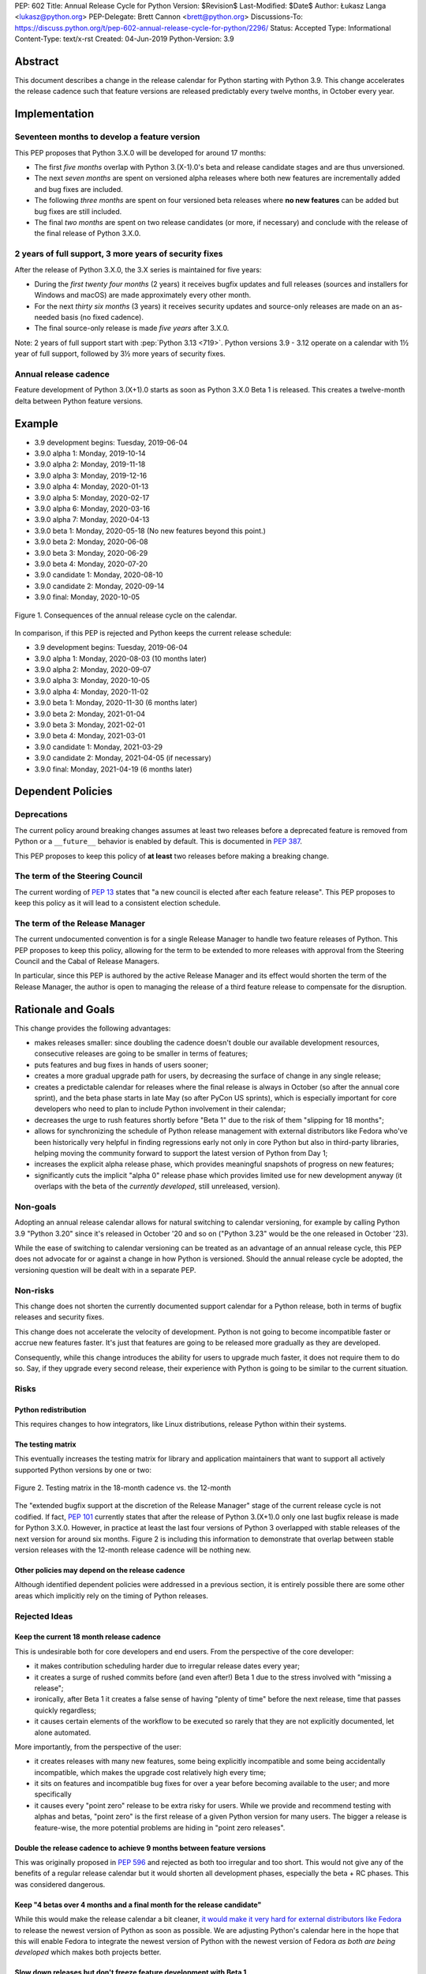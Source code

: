 PEP: 602
Title: Annual Release Cycle for Python
Version: $Revision$
Last-Modified: $Date$
Author: Łukasz Langa <lukasz@python.org>
PEP-Delegate: Brett Cannon <brett@python.org>
Discussions-To: https://discuss.python.org/t/pep-602-annual-release-cycle-for-python/2296/
Status: Accepted
Type: Informational
Content-Type: text/x-rst
Created: 04-Jun-2019
Python-Version: 3.9


Abstract
========

This document describes a change in the release calendar for Python
starting with Python 3.9.  This change accelerates the release cadence
such that feature versions are released predictably every twelve months,
in October every year.


Implementation
==============

Seventeen months to develop a feature version
---------------------------------------------

This PEP proposes that Python 3.X.0 will be developed for around
17 months:

- The first *five months* overlap with Python 3.(X-1).0's beta
  and release candidate stages and are thus unversioned.

- The next *seven months* are spent on versioned alpha releases where
  both new features are incrementally added and bug fixes are included.

- The following *three months* are spent on four versioned beta releases
  where **no new features** can be added but bug fixes are still
  included.

- The final *two months* are spent on two release candidates (or more,
  if necessary) and conclude with the release of the final release of
  Python 3.X.0.

2 years of full support, 3 more years of security fixes
-------------------------------------------------------

After the release of Python 3.X.0, the 3.X series is maintained for
five years:

- During the *first twenty four months* (2 years) it receives bugfix
  updates and full releases (sources and installers for Windows and
  macOS) are made approximately every other month.

- For the next *thirty six months* (3 years) it receives security
  updates and source-only releases are made on an as-needed basis
  (no fixed cadence).

- The final source-only release is made *five years* after 3.X.0.

Note: 2 years of full support start with
:pep:`Python 3.13 <719>`.  Python versions
3.9 - 3.12 operate on a calendar with 1½ year of full support, followed
by 3½ more years of security fixes.


Annual release cadence
----------------------

Feature development of Python 3.(X+1).0 starts as soon as
Python 3.X.0 Beta 1 is released.  This creates a twelve-month delta
between Python feature versions.


Example
=======

- 3.9 development begins: Tuesday, 2019-06-04
- 3.9.0 alpha 1: Monday, 2019-10-14
- 3.9.0 alpha 2: Monday, 2019-11-18
- 3.9.0 alpha 3: Monday, 2019-12-16
- 3.9.0 alpha 4: Monday, 2020-01-13
- 3.9.0 alpha 5: Monday, 2020-02-17
- 3.9.0 alpha 6: Monday, 2020-03-16
- 3.9.0 alpha 7: Monday, 2020-04-13
- 3.9.0 beta 1: Monday, 2020-05-18
  (No new features beyond this point.)

- 3.9.0 beta 2: Monday, 2020-06-08
- 3.9.0 beta 3: Monday, 2020-06-29
- 3.9.0 beta 4: Monday, 2020-07-20
- 3.9.0 candidate 1: Monday, 2020-08-10
- 3.9.0 candidate 2: Monday, 2020-09-14
- 3.9.0 final: Monday, 2020-10-05

.. figure:: pep-0602-example-release-calendar.png
   :align: center
   :width: 100%

   Figure 1. Consequences of the annual release cycle on the calendar.

In comparison, if this PEP is rejected and Python keeps the current
release schedule:

- 3.9 development begins: Tuesday, 2019-06-04
- 3.9.0 alpha 1: Monday, 2020-08-03  (10 months later)
- 3.9.0 alpha 2: Monday, 2020-09-07
- 3.9.0 alpha 3: Monday, 2020-10-05
- 3.9.0 alpha 4: Monday, 2020-11-02
- 3.9.0 beta 1: Monday, 2020-11-30  (6 months later)
- 3.9.0 beta 2: Monday, 2021-01-04
- 3.9.0 beta 3: Monday, 2021-02-01
- 3.9.0 beta 4: Monday, 2021-03-01
- 3.9.0 candidate 1: Monday, 2021-03-29
- 3.9.0 candidate 2: Monday, 2021-04-05 (if necessary)
- 3.9.0 final: Monday, 2021-04-19  (6 months later)


Dependent Policies
==================

Deprecations
------------

The current policy around breaking changes assumes at least two releases
before a deprecated feature is removed from Python or a ``__future__``
behavior is enabled by default.  This is documented in :pep:`387`.

This PEP proposes to keep this policy of **at least** two releases
before making a breaking change.

The term of the Steering Council
--------------------------------

The current wording of :pep:`13` states that "a new council is elected
after each feature release".  This PEP proposes to keep this policy
as it will lead to a consistent election schedule.

The term of the Release Manager
-------------------------------

The current undocumented convention is for a single Release Manager to
handle two feature releases of Python.  This PEP proposes to keep this
policy, allowing for the term to be extended to more releases with
approval from the Steering Council and the Cabal of Release Managers.

In particular, since this PEP is authored by the active Release Manager
and its effect would shorten the term of the Release Manager, the author
is open to managing the release of a third feature release to compensate
for the disruption.


Rationale and Goals
===================

This change provides the following advantages:

- makes releases smaller: since doubling the cadence doesn't double our
  available development resources, consecutive releases are going to be
  smaller in terms of features;

- puts features and bug fixes in hands of users sooner;

- creates a more gradual upgrade path for users, by decreasing the
  surface of change in any single release;

- creates a predictable calendar for releases where the final release is
  always in October (so after the annual core sprint), and the beta
  phase starts in late May (so after PyCon US sprints), which is
  especially important for core developers who need to plan to include
  Python involvement in their calendar;

- decreases the urge to rush features shortly before "Beta 1" due to
  the risk of them "slipping for 18 months";

- allows for synchronizing the schedule of Python release management
  with external distributors like Fedora who've been historically very
  helpful in finding regressions early not only in core Python but also
  in third-party libraries, helping moving the community forward to
  support the latest version of Python from Day 1;

- increases the explicit alpha release phase, which provides meaningful
  snapshots of progress on new features;

- significantly cuts the implicit "alpha 0" release phase which provides
  limited use for new development anyway (it overlaps with the beta of
  the *currently developed*, still unreleased, version).

Non-goals
---------

Adopting an annual release calendar allows for natural switching to
calendar versioning, for example by calling Python 3.9 "Python 3.20"
since it's released in October '20 and so on ("Python 3.23" would be the
one released in October '23).

While the ease of switching to calendar versioning can be treated as
an advantage of an annual release cycle, this PEP does not advocate for
or against a change in how Python is versioned.  Should the annual
release cycle be adopted, the versioning question will be dealt with in
a separate PEP.

Non-risks
---------

This change does not shorten the currently documented support calendar
for a Python release, both in terms of bugfix releases and security
fixes.

This change does not accelerate the velocity of development.  Python is
not going to become incompatible faster or accrue new features faster.
It's just that features are going to be released more gradually as they
are developed.

Consequently, while this change introduces the ability for users to
upgrade much faster, it does not require them to do so.  Say, if they
upgrade every second release, their experience with Python is going to
be similar to the current situation.

Risks
-----

Python redistribution
~~~~~~~~~~~~~~~~~~~~~

This requires changes to how integrators, like Linux distributions,
release Python within their systems.

The testing matrix
~~~~~~~~~~~~~~~~~~

This eventually increases the testing matrix for library and application
maintainers that want to support all actively supported Python versions
by one or two:

.. figure:: pep-0602-overlapping-support-matrix.png
   :align: center
   :width: 50%

   Figure 2. Testing matrix in the 18-month cadence vs. the 12-month

The "extended bugfix support at the discretion of the Release Manager"
stage of the current release cycle is not codified.  If fact, :pep:`101`
currently states that after the release of Python 3.(X+1).0 only one
last bugfix release is made for Python 3.X.0.  However, in practice at
least the last four versions of Python 3 overlapped with stable releases
of the next version for around six months.  Figure 2 is including
this information to demonstrate that overlap between stable version
releases with the 12-month release cadence will be nothing new.

Other policies may depend on the release cadence
~~~~~~~~~~~~~~~~~~~~~~~~~~~~~~~~~~~~~~~~~~~~~~~~

Although identified dependent policies were addressed in a previous
section, it is entirely possible there are some other areas which
implicitly rely on the timing of Python releases.


Rejected Ideas
--------------

Keep the current 18 month release cadence
~~~~~~~~~~~~~~~~~~~~~~~~~~~~~~~~~~~~~~~~~

This is undesirable both for core developers and end users. From the
perspective of the core developer:

- it makes contribution scheduling harder due to irregular release
  dates every year;

- it creates a surge of rushed commits before (and even after!) Beta 1
  due to the stress involved with "missing a release";

- ironically, after Beta 1 it creates a false sense of having "plenty of
  time" before the next release, time that passes quickly regardless;

- it causes certain elements of the workflow to be executed so rarely
  that they are not explicitly documented, let alone automated.

More importantly, from the perspective of the user:

- it creates releases with many new features, some being explicitly
  incompatible and some being accidentally incompatible, which makes
  the upgrade cost relatively high every time;

- it sits on features and incompatible bug fixes for over a year before
  becoming available to the user; and more specifically

- it causes every "point zero" release to be extra risky for users.
  While we provide and recommend testing with alphas and betas,
  "point zero" is the first release of a given Python version for many
  users.  The bigger a release is feature-wise, the more potential
  problems are hiding in "point zero releases".

Double the release cadence to achieve 9 months between feature versions
~~~~~~~~~~~~~~~~~~~~~~~~~~~~~~~~~~~~~~~~~~~~~~~~~~~~~~~~~~~~~~~~~~~~~~~

This was originally proposed in :pep:`596` and rejected as both too
irregular and too short.  This would not give any of the benefits of
a regular release calendar but it would shorten all development phases,
especially the beta + RC phases.  This was considered dangerous.

Keep "4 betas over 4 months and a final month for the release candidate"
~~~~~~~~~~~~~~~~~~~~~~~~~~~~~~~~~~~~~~~~~~~~~~~~~~~~~~~~~~~~~~~~~~~~~~~~

While this would make the release calendar a bit cleaner, `it would make
it very hard for external distributors like Fedora
<https://discuss.python.org/t/pep-602-annual-release-cycle-for-python/2296/79?u=ambv>`_
to release the newest version of Python as soon as possible.  We are
adjusting Python's calendar here in the hope that this will enable
Fedora to integrate the newest version of Python with the newest version
of Fedora *as both are being developed* which makes both projects
better.

Slow down releases but don't freeze feature development with Beta 1
~~~~~~~~~~~~~~~~~~~~~~~~~~~~~~~~~~~~~~~~~~~~~~~~~~~~~~~~~~~~~~~~~~~

This is described in :pep:`598`.  This proposal includes non-standard
concepts like the "incremental feature release" which makes it hard
to understand.  The presented advantages are unclear while the
unfamiliarity of the scheme poses a real risk of user and integrator
confusion.

Long-Term Support Releases
~~~~~~~~~~~~~~~~~~~~~~~~~~

Each version of Python is effectively long-term support: it's supported
for five years, with the first eighteen months allowing regular bug
fixes and security updates.  For the remaining time security updates are
accepted and promptly released.

No extended support in the vein of Python 2.7 is planned going forward.


Copyright
=========

This document is placed in the public domain or under the
CC0-1.0-Universal license, whichever is more permissive.


..
  Local Variables:
  mode: indented-text
  indent-tabs-mode: nil
  sentence-end-double-space: t
  fill-column: 72
  coding: utf-8
  End:
